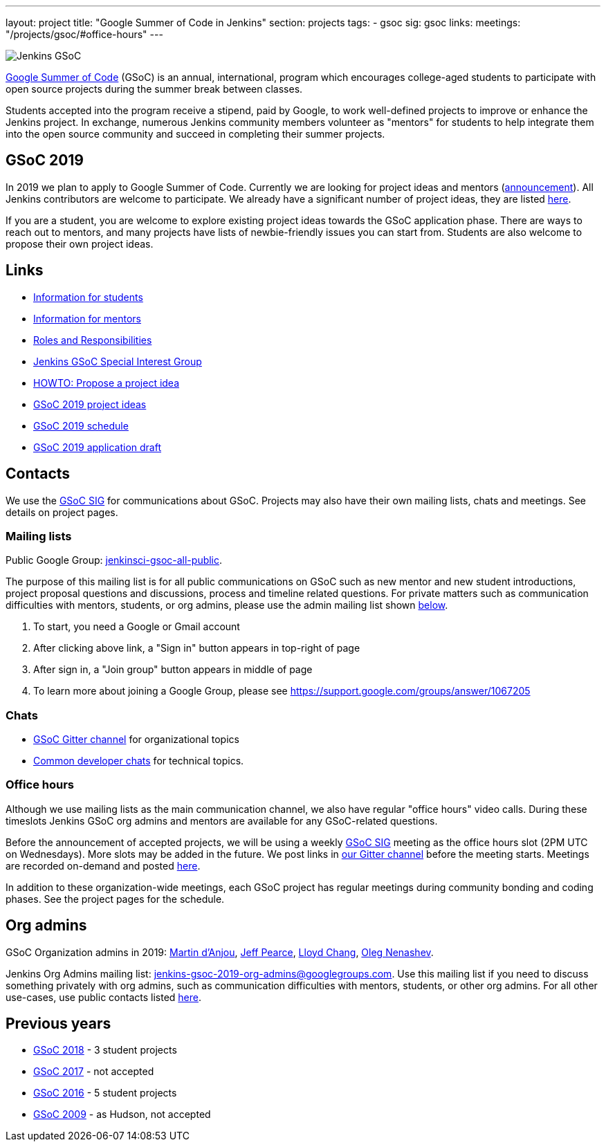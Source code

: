 ---
layout: project
title: "Google Summer of Code in Jenkins"
section: projects
tags:
- gsoc
sig: gsoc
links:
  meetings: "/projects/gsoc/#office-hours"
---

image:/images/gsoc/jenkins-gsoc-logo_small.png[Jenkins GSoC, role=center, float=right]

link:https://developers.google.com/open-source/gsoc/[Google Summer of Code]
(GSoC) is an annual, international, program which encourages
college-aged students to participate with open source projects during the summer
break between classes.

Students accepted into the program receive a stipend,
paid by Google, to work well-defined projects to improve or enhance the Jenkins
project.
In exchange, numerous Jenkins community members volunteer as "mentors"
for students to help integrate them into the open source community and succeed
in completing their summer projects.

== GSoC 2019

In 2019 we plan to apply to Google Summer of Code.
Currently we are looking for project ideas and mentors
(link:/blog/2018/12/26/gsoc-2019-call-for-mentors/[announcement]).
All Jenkins contributors are welcome to participate.
We already have a significant number of project ideas,
they are listed link:/projects/gsoc/2019/project-ideas[here].

If you are a student, you are welcome to explore existing project ideas towards the GSoC application phase.
There are ways to reach out to mentors,
and many projects have lists of newbie-friendly issues you can start from.
Students are also welcome to propose their own project ideas.

== Links

* link:/projects/gsoc/students[Information for students]
* link:/projects/gsoc/mentors[Information for mentors]
* link:/projects/gsoc/roles-and-responsibilities[Roles and Responsibilities]
* link:/sigs/gsoc[Jenkins GSoC Special Interest Group]
* link:/projects/gsoc/proposing-project-ideas[HOWTO: Propose a project idea]
* link:/projects/gsoc/2019/project-ideas[GSoC 2019 project ideas]
* link:/projects/gsoc/2019/schedule[GSoC 2019 schedule]
* link:/projects/gsoc/2019/application[GSoC 2019 application draft]

== Contacts

We use the link:/sigs/gsoc[GSoC SIG] for communications about GSoC.
Projects may also have their own mailing lists, chats and meetings.
See details on project pages.

=== Mailing lists

Public Google Group: link:https://groups.google.com/forum/#!forum/jenkinsci-gsoc-all-public[jenkinsci-gsoc-all-public].

The purpose of this mailing list is for all public communications on GSoC such as new mentor and new student introductions,
project proposal questions and discussions, process and timeline related questions. For private matters such as communication
difficulties with mentors, students, or org admins, please use the admin mailing list shown link:#orgadmin[below].

1. To start, you need a Google or Gmail account
2. After clicking above link, a "Sign in" button appears in top-right of page
3. After sign in, a "Join group" button appears in middle of page
4. To learn more about joining a Google Group, please see https://support.google.com/groups/answer/1067205

=== Chats

** link:https://gitter.im/jenkinsci/gsoc-sig[GSoC Gitter channel] for organizational topics
** link:/chat/[Common developer chats] for technical topics.

=== Office hours

Although we use mailing lists as the main communication channel,
we also have regular "office hours" video calls.
During these timeslots Jenkins GSoC org admins and mentors are available for any GSoC-related questions.

Before the announcement of accepted projects,
we will be using a weekly link:sigs/gsoc[GSoC SIG] meeting as the office hours slot (2PM UTC on Wednesdays).
More slots may be added in the future.
We post links in link:https://gitter.im/jenkinsci/gsoc-sig[our Gitter channel]
before the meeting starts.
Meetings are recorded on-demand and posted link:https://www.youtube.com/playlist?list=PLN7ajX_VdyaO1f6bvkcSzW4PdWKkLktRG[here].

In addition to these organization-wide meetings,
each GSoC project has regular meetings during community bonding and coding phases.
See the project pages for the schedule.

[#orgadmin]
== Org admins

GSoC Organization admins in 2019:
link:https://github.com/martinda[Martin d'Anjou],
link:https://github.com/jeffpearce[Jeff Pearce],
link:https://github.com/lloydchang[Lloyd Chang],
link:https://github.com/oleg-nenashev/[Oleg Nenashev].

Jenkins Org Admins mailing list: jenkins-gsoc-2019-org-admins@googlegroups.com.
Use this mailing list if you need to discuss something privately with org admins, such as communication difficulties
with mentors, students, or other org admins.
For all other use-cases,
use public contacts listed link:/projects/gsoc/#contacts[here].

== Previous years

* link:/projects/gsoc/2018[GSoC 2018] - 3 student projects
* link:/projects/gsoc/gsoc2017[GSoC 2017] - not accepted
* link:/projects/gsoc/gsoc2016[GSoC 2016] - 5 student projects
* link:https://wiki.jenkins.io/display/JENKINS/Google+Summer+of+Code+2009[GSoC 2009] - as Hudson, not accepted
